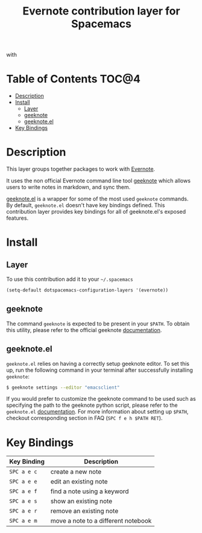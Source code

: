 #+TITLE: Evernote contribution layer for Spacemacs

[[file:img/evernote.png]] with [[file:img/geeknote.png]]

* Table of Contents                                                   :TOC@4:
 - [[#description][Description]]
 - [[#install][Install]]
   - [[#layer][Layer]]
   - [[#geeknote][geeknote]]
   - [[#geeknoteel][geeknote.el]]
 - [[#key-bindings][Key Bindings]]

* Description

This layer groups together packages to work with [[https://evernote.com/][Evernote]].

It uses the non official Evernote command line tool [[http://www.geeknote.me][geeknote]] which allows users
to write notes in markdown, and sync them.

[[https://github.com/avendael/emacs-geeknote][geeknote.el]] is a wrapper for some of the most used =geeknote= commands. By
default, =geeknote.el= doesn't have key bindings defined. This contribution
layer provides key bindings for all of geeknote.el's exposed features.

* Install

** Layer

To use this contribution add it to your =~/.spacemacs=

#+BEGIN_SRC emacs-lisp
(setq-default dotspacemacs-configuration-layers '(evernote))
#+END_SRC

** geeknote

The command =geeknote= is expected to be present in your =$PATH=. To
obtain this utility, please refer to the official geeknote
[[http://www.geeknote.me/documentation/][documentation]].

** geeknote.el

=geeknote.el= relies on having a correctly setup geeknote editor. To set
this up, run the following command in your terminal after successfully
installing =geeknote=:

#+BEGIN_SRC sh
  $ geeknote settings --editor "emacsclient"
#+END_SRC

If you would prefer to customize the geeknote command to be used such as
specifying the path to the geeknote python script, please refer to the
=geeknote.el= [[https://github.com/avendael/emacs-geeknote][documentation]]. For more information about setting up =$PATH=,
checkout corresponding section in FAQ (~SPC f e h $PATH RET~).

* Key Bindings

| Key Binding | Description                         |
|-------------+-------------------------------------|
| ~SPC a e c~ | create a new note                   |
| ~SPC a e e~ | edit an existing note               |
| ~SPC a e f~ | find a note using a keyword         |
| ~SPC a e s~ | show an existing note               |
| ~SPC a e r~ | remove an existing note             |
| ~SPC a e m~ | move a note to a different notebook |
